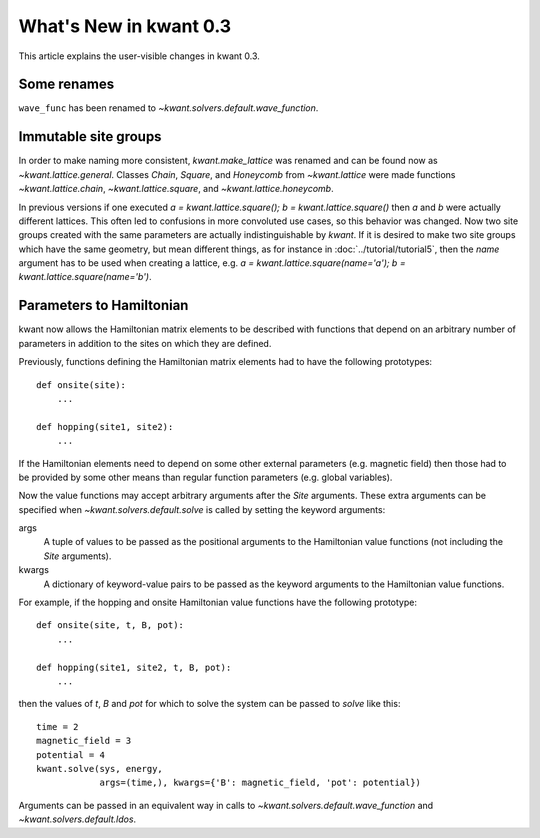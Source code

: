 What's New in kwant 0.3
=======================

This article explains the user-visible changes in kwant 0.3.

Some renames
------------
``wave_func`` has been renamed to `~kwant.solvers.default.wave_function`.

Immutable site groups
---------------------
In order to make naming more consistent, `kwant.make_lattice` was renamed and
can be found now as `~kwant.lattice.general`. Classes `Chain`, `Square`, and
`Honeycomb` from `~kwant.lattice` were made functions `~kwant.lattice.chain`,
`~kwant.lattice.square`, and `~kwant.lattice.honeycomb`.

In previous versions if one executed `a = kwant.lattice.square();
b = kwant.lattice.square()` then `a` and `b` were
actually different lattices. This often led to confusions in more convoluted
use cases, so this behavior was changed. Now two site groups created with the
same parameters are actually indistinguishable by `kwant`. If it is desired to
make two site groups which have the same geometry, but mean different things,
as for instance in :doc:`../tutorial/tutorial5`, then the `name` argument has
to be used when creating a lattice, e.g. `a = kwant.lattice.square(name='a');
b = kwant.lattice.square(name='b')`.

Parameters to Hamiltonian
-------------------------
kwant now allows the Hamiltonian matrix elements to be described with functions
that depend on an arbitrary number of parameters in addition to the sites on
which they are defined.

Previously, functions defining the Hamiltonian matrix elements had to have the
following prototypes::

    def onsite(site):
        ...

    def hopping(site1, site2):
        ...

If the Hamiltonian elements need to depend on some other external parameters
(e.g. magnetic field) then those had to be provided by some other means than
regular function parameters (e.g. global variables).

Now the value functions may accept arbitrary arguments after the `Site`
arguments.  These extra arguments can be specified when
`~kwant.solvers.default.solve` is called by setting the keyword arguments:

args
    A tuple of values to be passed as the positional arguments to the
    Hamiltonian value functions (not including the `Site` arguments).

kwargs
    A dictionary of keyword-value pairs to be passed as the keyword
    arguments to the Hamiltonian value functions.

For example, if the hopping and onsite Hamiltonian value functions have
the following prototype::

    def onsite(site, t, B, pot):
        ...

    def hopping(site1, site2, t, B, pot):
        ...

then the values of `t`, `B` and `pot` for which to solve the system can be
passed to `solve` like this::

    time = 2
    magnetic_field = 3
    potential = 4
    kwant.solve(sys, energy,
                args=(time,), kwargs={'B': magnetic_field, 'pot': potential})

Arguments can be passed in an equivalent way in calls to
`~kwant.solvers.default.wave_function` and `~kwant.solvers.default.ldos`.
